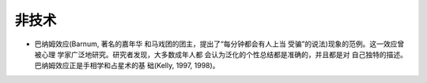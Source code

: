 非技术
######

* 巴纳姆效应(Barnum, 著名的嘉年华 和马戏团的团主，提出了“每分钟都会有人上当 受骗”的说法)现象的范例。这一效应曾被心理 学家广泛地研究。研究者发现，大多数成年人都 会认为泛化的个性总结都是准确的，并且都是对 自己独特的描述。巴纳姆效应正是手相学和占星术的基 础(Kelly, 1997, 1998)。

